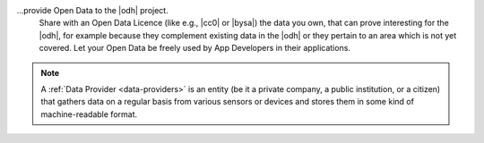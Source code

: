 ...provide Open Data to the |odh| project.
   Share with an Open Data Licence (like e.g., |cc0| or |bysa|) the
   data you own, that can prove interesting for the |odh|\, for
   example because they complement existing data in the |odh| or they
   pertain to an area which is not yet covered. Let your Open Data be
   freely used by App Developers in their applications.

.. note:: A :ref:`Data Provider <data-providers>` is an entity (be it
   a private company, a public institution, or a citizen) that gathers
   data on a regular basis from various sensors or devices and stores
   them in some kind of machine-readable format.
